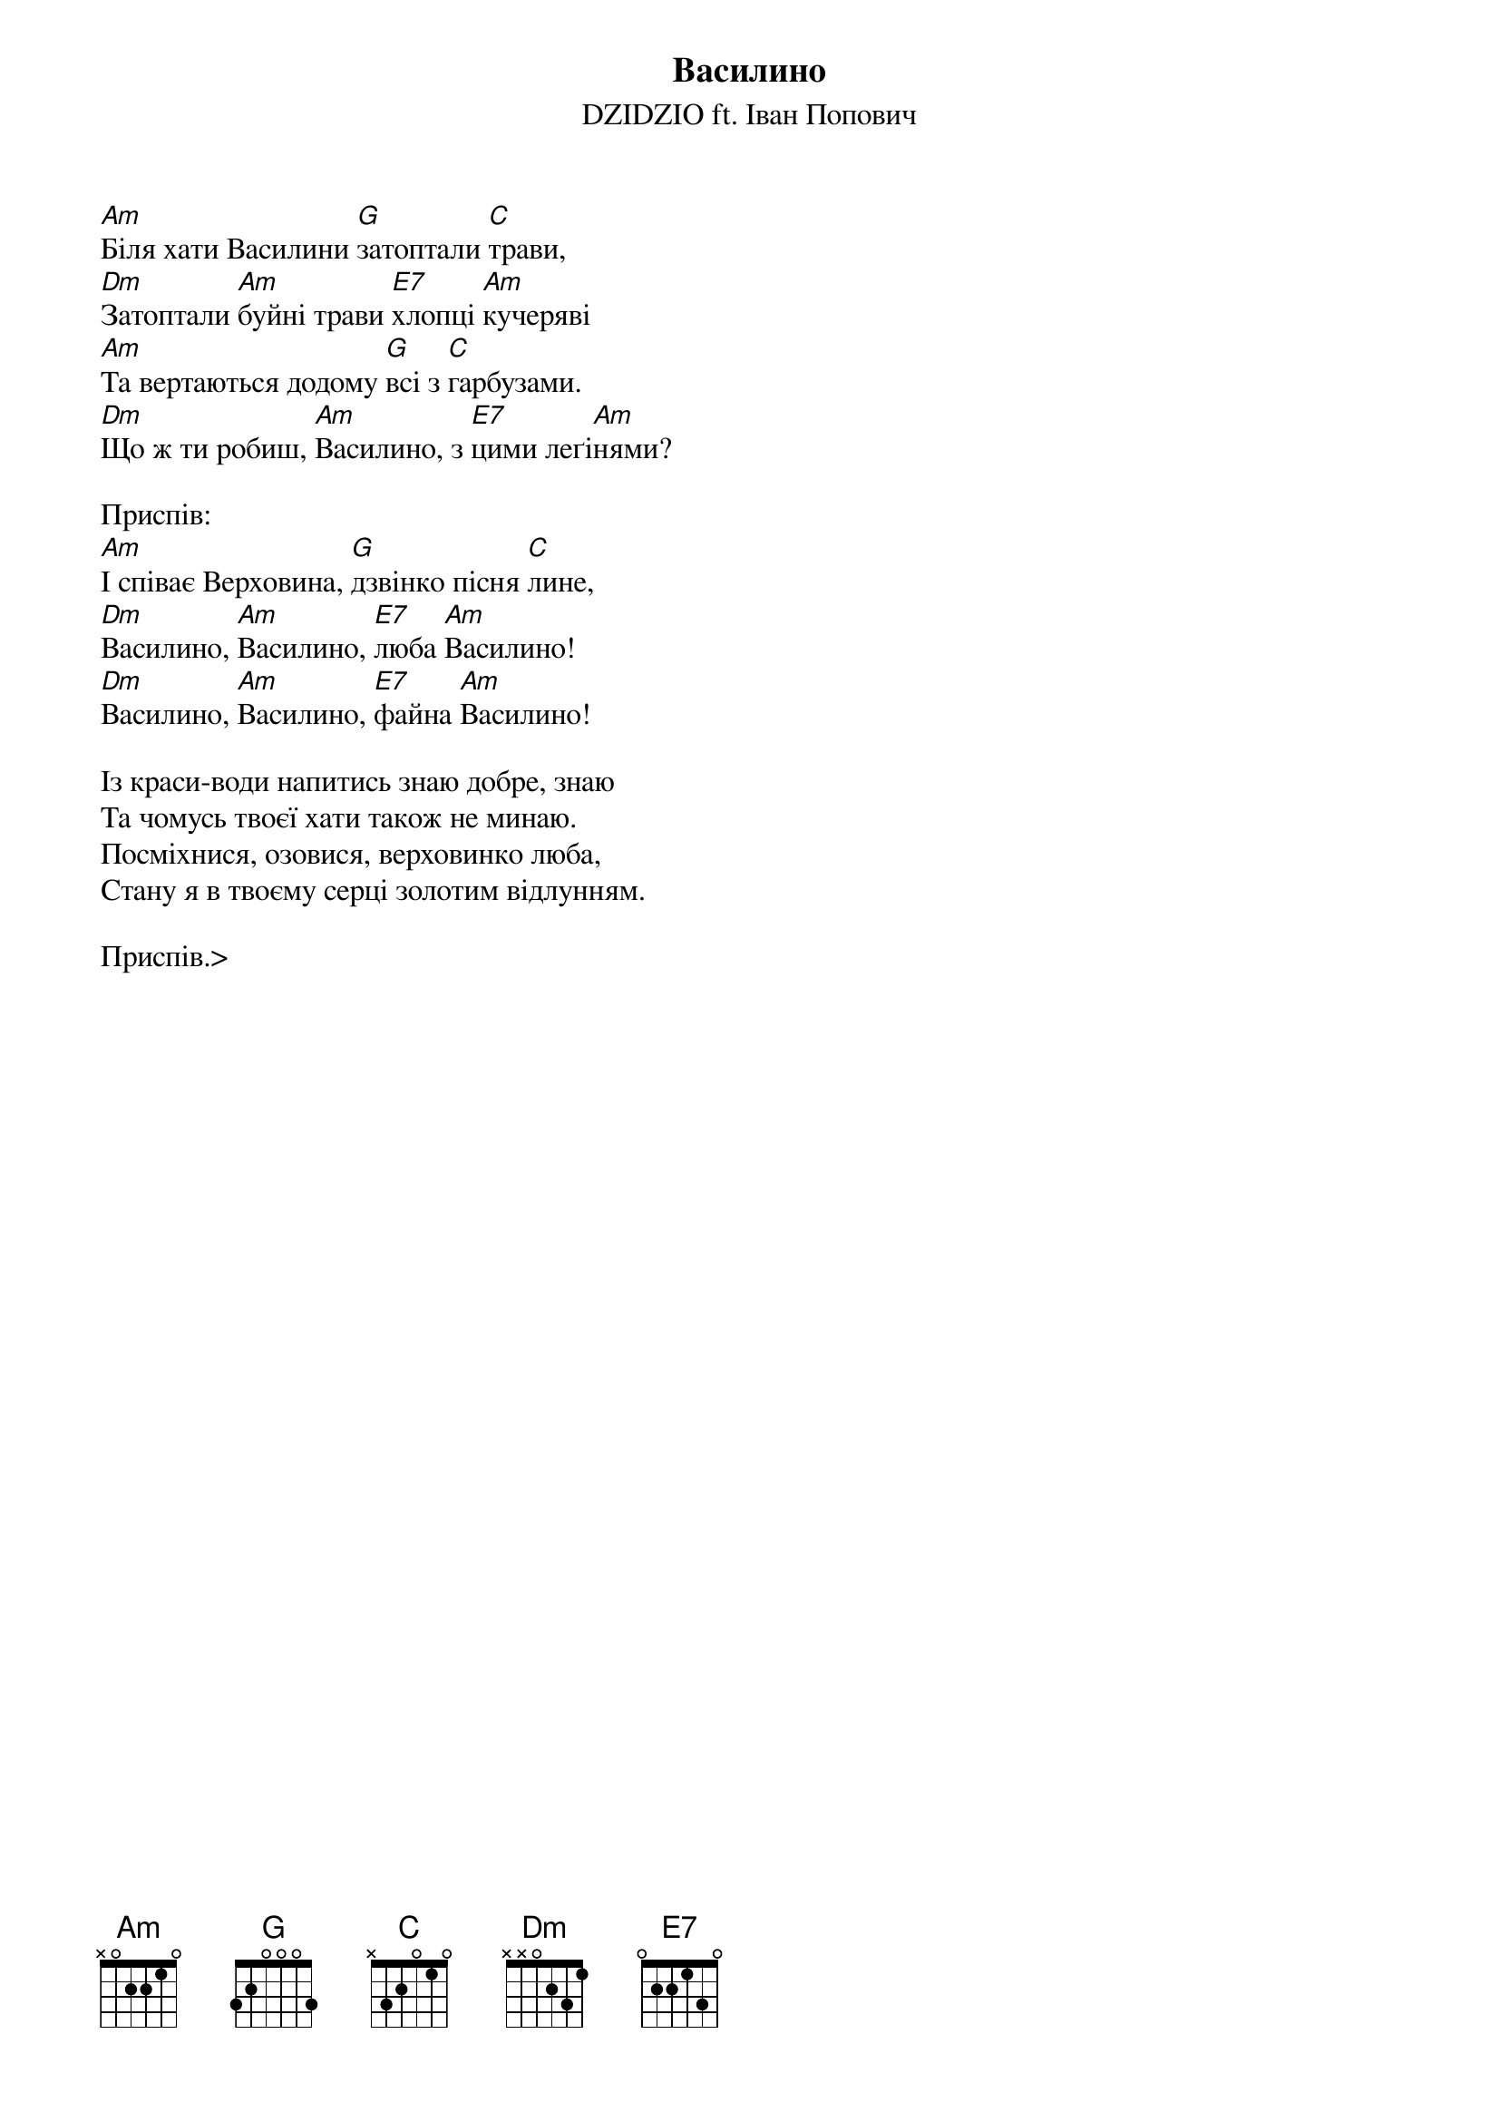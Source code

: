 {title: Василино}
{subtitle: DZIDZIO ft. Іван Попович}

[Am]Біля хати Василини [G]затоптали [C]трави,
[Dm]Затоптали [Am]буйні трави [E7]хлопці [Am]кучеряві
[Am]Та вертаються додому [G]всі з [C]гарбузами.
[Dm]Що ж ти робиш, [Am]Василино, з [E7]цими леґі[Am]нями?

<bold>Приспів:</bold>
[Am]І співає Верховина, [G]дзвінко пісня [C]лине,
[Dm]Василино, [Am]Василино, [E7]люба [Am]Василино!
[Dm]Василино, [Am]Василино, [E7]файна [Am]Василино!

Із краси-води напитись знаю добре, знаю
Та чомусь твоєї хати також не минаю.
Посміхнися, озовися, верховинко люба,
Стану я в твоєму серці золотим відлунням.

<bold>Приспів.</bold>>
